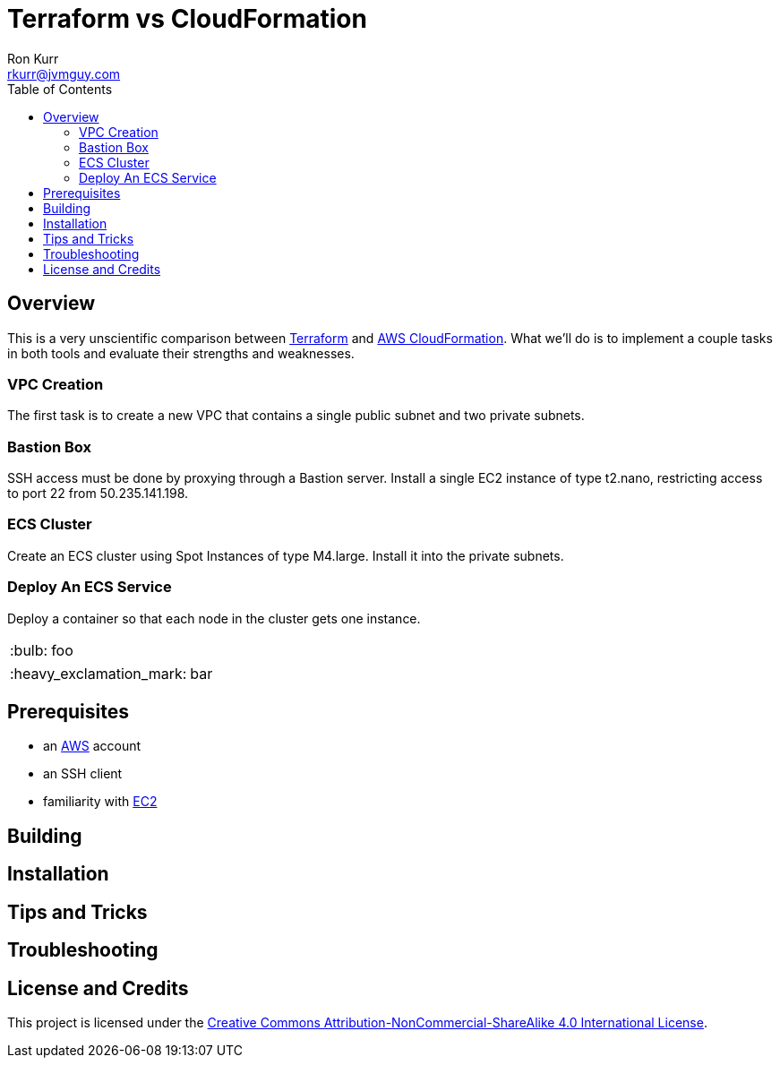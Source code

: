 :toc:
:toc-placement!:

:note-caption: :information_source:
:tip-caption: :bulb:
:important-caption: :heavy_exclamation_mark:
:warning-caption: :warning:
:caution-caption: :fire:

= Terraform vs CloudFormation
Ron Kurr <rkurr@jvmguy.com>


toc::[]

== Overview
This is a very unscientific comparison between https://www.terraform.io/[Terraform] and https://aws.amazon.com/cloudformation/[AWS CloudFormation].  What we'll do is to implement a couple tasks in both tools and evaluate their strengths and weaknesses.

=== VPC Creation
The first task is to create a new VPC that contains a single public subnet and two private subnets.

=== Bastion Box
SSH access must be done by proxying through a Bastion server.  Install a single EC2 instance of type t2.nano, restricting access to port 22 from 50.235.141.198.

=== ECS Cluster
Create an ECS cluster using Spot Instances of type M4.large.  Install it into the private subnets.

=== Deploy An ECS Service
Deploy a container so that each node in the cluster gets one instance.

TIP: foo

IMPORTANT: bar

== Prerequisites

* an https://aws.amazon.com/[AWS] account
* an SSH client
* familiarity with https://aws.amazon.com/ec2/[EC2]

== Building

== Installation

== Tips and Tricks

== Troubleshooting

== License and Credits
This project is licensed under the https://creativecommons.org/licenses/by-nc-sa/4.0/legalcode[Creative Commons Attribution-NonCommercial-ShareAlike 4.0 International License].
